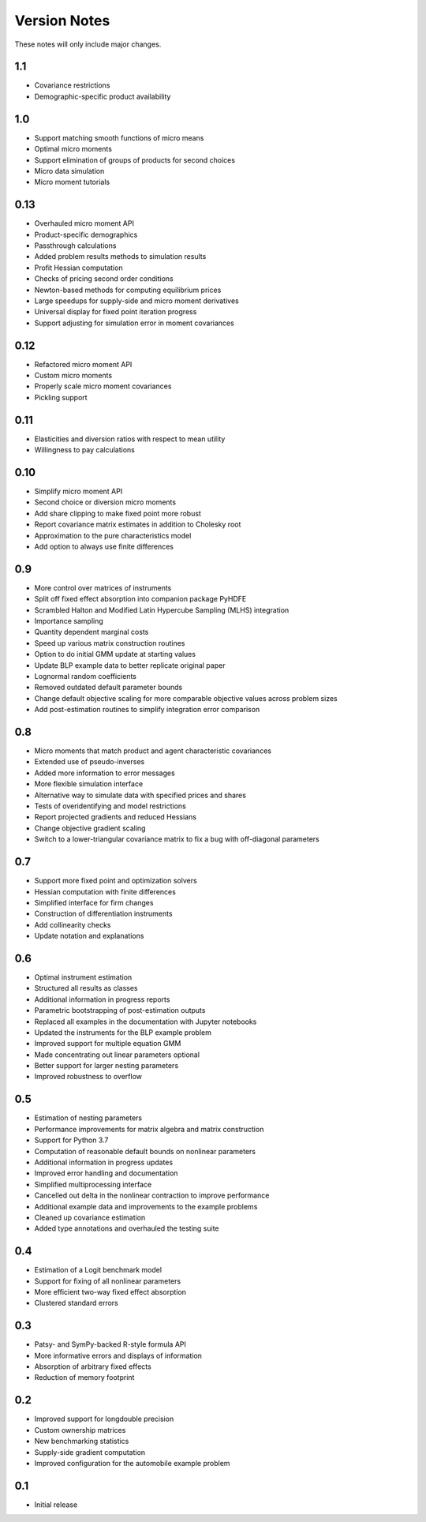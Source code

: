 Version Notes
=============

These notes will only include major changes.


1.1
---
- Covariance restrictions
- Demographic-specific product availability


1.0
---

- Support matching smooth functions of micro means
- Optimal micro moments
- Support elimination of groups of products for second choices
- Micro data simulation
- Micro moment tutorials


0.13
----

- Overhauled micro moment API
- Product-specific demographics
- Passthrough calculations
- Added problem results methods to simulation results
- Profit Hessian computation
- Checks of pricing second order conditions
- Newton-based methods for computing equilibrium prices
- Large speedups for supply-side and micro moment derivatives
- Universal display for fixed point iteration progress
- Support adjusting for simulation error in moment covariances


0.12
----

- Refactored micro moment API
- Custom micro moments
- Properly scale micro moment covariances
- Pickling support


0.11
----

- Elasticities and diversion ratios with respect to mean utility
- Willingness to pay calculations


0.10
----

- Simplify micro moment API
- Second choice or diversion micro moments
- Add share clipping to make fixed point more robust
- Report covariance matrix estimates in addition to Cholesky root
- Approximation to the pure characteristics model
- Add option to always use finite differences


0.9
---

- More control over matrices of instruments
- Split off fixed effect absorption into companion package PyHDFE
- Scrambled Halton and Modified Latin Hypercube Sampling (MLHS) integration
- Importance sampling
- Quantity dependent marginal costs
- Speed up various matrix construction routines
- Option to do initial GMM update at starting values
- Update BLP example data to better replicate original paper
- Lognormal random coefficients
- Removed outdated default parameter bounds
- Change default objective scaling for more comparable objective values across problem sizes
- Add post-estimation routines to simplify integration error comparison


0.8
---

- Micro moments that match product and agent characteristic covariances
- Extended use of pseudo-inverses
- Added more information to error messages
- More flexible simulation interface
- Alternative way to simulate data with specified prices and shares
- Tests of overidentifying and model restrictions
- Report projected gradients and reduced Hessians
- Change objective gradient scaling
- Switch to a lower-triangular covariance matrix to fix a bug with off-diagonal parameters


0.7
---

- Support more fixed point and optimization solvers
- Hessian computation with finite differences
- Simplified interface for firm changes
- Construction of differentiation instruments
- Add collinearity checks
- Update notation and explanations


0.6
---

- Optimal instrument estimation
- Structured all results as classes
- Additional information in progress reports
- Parametric bootstrapping of post-estimation outputs
- Replaced all examples in the documentation with Jupyter notebooks
- Updated the instruments for the BLP example problem
- Improved support for multiple equation GMM
- Made concentrating out linear parameters optional
- Better support for larger nesting parameters
- Improved robustness to overflow


0.5
---

- Estimation of nesting parameters
- Performance improvements for matrix algebra and matrix construction
- Support for Python 3.7
- Computation of reasonable default bounds on nonlinear parameters
- Additional information in progress updates
- Improved error handling and documentation
- Simplified multiprocessing interface
- Cancelled out delta in the nonlinear contraction to improve performance
- Additional example data and improvements to the example problems
- Cleaned up covariance estimation
- Added type annotations and overhauled the testing suite


0.4
---

- Estimation of a Logit benchmark model
- Support for fixing of all nonlinear parameters
- More efficient two-way fixed effect absorption
- Clustered standard errors


0.3
---

- Patsy- and SymPy-backed R-style formula API
- More informative errors and displays of information
- Absorption of arbitrary fixed effects
- Reduction of memory footprint


0.2
---

- Improved support for longdouble precision
- Custom ownership matrices
- New benchmarking statistics
- Supply-side gradient computation
- Improved configuration for the automobile example problem


0.1
---

- Initial release

